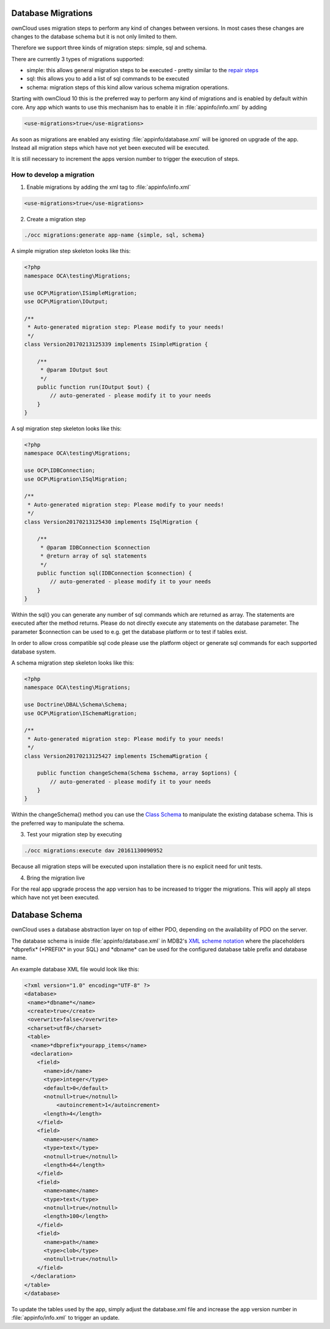 ===================
Database Migrations
===================

.. sectionauthor:: Thomas Müller <thomas.mueller@tmit.eu>

ownCloud uses migration steps to perform any kind of changes between versions. In most cases these changes are changes
to the database schema but it is not only limited to them.

Therefore we support three kinds of migration steps: simple, sql and schema.

There are currently 3 types of migrations supported:

- simple: this allows general migration steps to be executed - pretty similar to the `repair steps <https://doc.owncloud.org/api/classes/OCP.Migration.IRepairStep.html>`_
- sql: this allows you to add a list of sql commands to be executed
- schema: migration steps of this kind allow various schema migration operations.

Starting with ownCloud 10 this is the preferred way to perform any kind of migrations and is enabled by default within core.
Any app which wants to use this mechanism has to enable it in :file:`appinfo/info.xml` by adding

.. code-block:: xml

  <use-migrations>true</use-migrations>


As soon as migrations are enabled any existing :file:`appinfo/database.xml` will be ignored on upgrade of the app.
Instead all migration steps which have not yet been executed will be executed.

It is still necessary to increment the apps version number to trigger the execution of steps.

How to develop a migration
==========================

1. Enable migrations by adding the xml tag to :file:`appinfo/info.xml`

.. code-block:: xml

  <use-migrations>true</use-migrations>

2. Create a migration step

.. code-block:: bash

  ./occ migrations:generate app-name {simple, sql, schema}

A simple migration step skeleton looks like this:

.. code-block:: php

    <?php
    namespace OCA\testing\Migrations;

    use OCP\Migration\ISimpleMigration;
    use OCP\Migration\IOutput;

    /**
     * Auto-generated migration step: Please modify to your needs!
     */
    class Version20170213125339 implements ISimpleMigration {

        /**
         * @param IOutput $out
         */
        public function run(IOutput $out) {
            // auto-generated - please modify it to your needs
        }
    }

A sql migration step skeleton looks like this:

.. code-block:: php

    <?php
    namespace OCA\testing\Migrations;

    use OCP\IDBConnection;
    use OCP\Migration\ISqlMigration;

    /**
     * Auto-generated migration step: Please modify to your needs!
     */
    class Version20170213125430 implements ISqlMigration {

        /**
         * @param IDBConnection $connection
         * @return array of sql statements
         */
        public function sql(IDBConnection $connection) {
            // auto-generated - please modify it to your needs
        }
    }

Within the sql() you can generate any number of sql commands which are returned as array. The statements are executed
after the method returns. Please do not directly execute any statements on the database parameter.
The parameter $connection can be used to e.g. get the database platform or to test if tables exist.

In order to allow cross compatible sql code please use the platform object or generate sql commands for each supported
database system.

A schema migration step skeleton looks like this:

.. code-block:: php

    <?php
    namespace OCA\testing\Migrations;

    use Doctrine\DBAL\Schema\Schema;
    use OCP\Migration\ISchemaMigration;

    /**
     * Auto-generated migration step: Please modify to your needs!
     */
    class Version20170213125427 implements ISchemaMigration {

        public function changeSchema(Schema $schema, array $options) {
            // auto-generated - please modify it to your needs
        }
    }

Within the changeSchema() method you can use the `Class Schema <http://www.doctrine-project.org/api/dbal/2.5/class-Doctrine.DBAL.Schema.Schema.html>`_
to manipulate the existing database schema. This is the preferred way to manipulate the schema.


3. Test your migration step by executing

.. code-block:: bash

   ./occ migrations:execute dav 20161130090952

Because all migration steps will be executed upon installation there is no explicit need for unit tests.

4. Bring the migration live

For the real app upgrade process the app version has to be increased to trigger the migrations.
This will apply all steps which have not yet been executed.



===============
Database Schema
===============

.. sectionauthor:: Bernhard Posselt <dev@bernhard-posselt.com>

ownCloud uses a database abstraction layer on top of either PDO, depending on the availability of PDO on the server.

The database schema is inside :file:`appinfo/database.xml` in MDB2's `XML scheme notation <http://www.wiltonhotel.com/_ext/pear/docs/MDB2/docs/xml_schema_documentation.html>`_ where the placeholders \*dbprefix* (\*PREFIX* in your SQL) and \*dbname* can be used for the configured database table prefix and database name.

An example database XML file would look like this:

.. code-block:: xml

  <?xml version="1.0" encoding="UTF-8" ?>
  <database>
   <name>*dbname*</name>
   <create>true</create>
   <overwrite>false</overwrite>
   <charset>utf8</charset>
   <table>
    <name>*dbprefix*yourapp_items</name>
    <declaration>
      <field>
        <name>id</name>
        <type>integer</type>
        <default>0</default>
        <notnull>true</notnull>
            <autoincrement>1</autoincrement>
        <length>4</length>
      </field>
      <field>
        <name>user</name>
        <type>text</type>
        <notnull>true</notnull>
        <length>64</length>
      </field>
      <field>
        <name>name</name>
        <type>text</type>
        <notnull>true</notnull>
        <length>100</length>
      </field>
      <field>
        <name>path</name>
        <type>clob</type>
        <notnull>true</notnull>
      </field>
    </declaration>
  </table>
  </database>

To update the tables used by the app, simply adjust the database.xml file and increase the app version number in :file:`appinfo/info.xml` to trigger an update.

